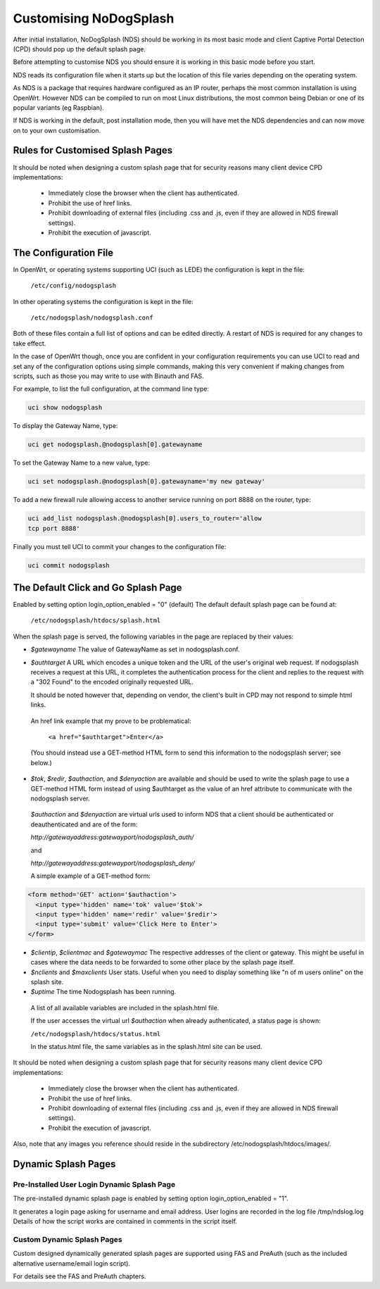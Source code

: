 Customising NoDogSplash
########################

After initial installation, NoDogSplash (NDS) should be working in its most basic mode and client Captive Portal Detection (CPD) should pop up the default splash page.

Before attempting to customise NDS you should ensure it is working in this basic mode before you start.

NDS reads its configuration file when it starts up but the location of this file varies depending on the operating system.

As NDS is a package that requires hardware configured as an IP router, perhaps the most common installation is using OpenWrt. However NDS can be compiled to run on most Linux distributions, the most common being Debian or one of its popular variants (eg Raspbian).

If NDS is working in the default, post installation mode, then you will have met the NDS dependencies and can now move on to your own customisation.

Rules for Customised Splash Pages
*********************************

It should be noted when designing a custom splash page that for security reasons many client device CPD implementations:

 * Immediately close the browser when the client has authenticated.

 * Prohibit the use of href links.

 * Prohibit downloading of external files (including .css and .js, even if they are allowed in NDS firewall settings).

 * Prohibit the execution of javascript.

The Configuration File
**********************

In OpenWrt, or operating systems supporting UCI (such as LEDE) the configuration is kept in the file:

  ``/etc/config/nodogsplash``


In other operating systems the configuration is kept in the file:

  ``/etc/nodogsplash/nodogsplash.conf``

Both of these files contain a full list of options and can be edited directly. A restart of NDS is required for any changes to take effect.

In the case of OpenWrt though, once you are confident in your configuration requirements you can use UCI to read and set any of the configuration options using simple commands, making this very convenient if making changes from scripts, such as those you may write to use with Binauth and FAS.

For example, to list the full configuration, at the command line type:

.. code-block:: sh

  uci show nodogsplash

To display the Gateway Name, type:

.. code-block:: sh

  uci get nodogsplash.@nodogsplash[0].gatewayname

To set the Gateway Name to a new value, type:

.. code-block:: sh

  uci set nodogsplash.@nodogsplash[0].gatewayname='my new gateway'

To add a new firewall rule allowing access to another service running on port 8888 on the router, type:

.. code-block:: sh

 uci add_list nodogsplash.@nodogsplash[0].users_to_router='allow
 tcp port 8888'

Finally you must tell UCI to commit your changes to the configuration file:

.. code-block:: sh

  uci commit nodogsplash

The Default Click and Go Splash Page
************************************

Enabled by setting option login_option_enabled = "0" (default)
The default default splash page can be found at:

  ``/etc/nodogsplash/htdocs/splash.html``

When the splash page is served, the following variables in the page are
replaced by their values:

* *$gatewayname* The value of GatewayName as set in nodogsplash.conf.
* *$authtarget* A URL which encodes a unique token and the URL of the user's   original web request. If nodogsplash receives a request at this URL, it completes the authentication process for the client and replies to the request with a "302 Found" to the encoded originally requested URL.

  It should be noted however that, depending on vendor, the client's built in CPD may not respond to simple html links.

 An href link example that my prove to be problematical:

  ``<a href="$authtarget">Enter</a>``

 (You should instead use a GET-method HTML form to send this   information to the nodogsplash server; see below.)

* *$tok*, *$redir*, *$authaction*, and *$denyaction* are available and should be used to write the splash page to use a GET-method HTML form instead of using $authtarget as the value of an href attribute to communicate with the nodogsplash server.

 *$authaction* and *$denyaction* are virtual urls used to inform NDS that a client should be authenticated or deauthenticated and are of the form:

 `http://gatewayaddress:gatewayport/nodogsplash_auth/`

 and

 `http://gatewayaddress:gatewayport/nodogsplash_deny/`


 A simple example of a GET-method form:

.. code::
   
   <form method='GET' action='$authaction'>
     <input type='hidden' name='tok' value='$tok'>
     <input type='hidden' name='redir' value='$redir'>
     <input type='submit' value='Click Here to Enter'>
   </form>

* *$clientip*, *$clientmac* and *$gatewaymac* The respective addresses
  of the client or gateway. This might be useful in cases where the data
  needs to be forwarded to some other place by the splash page itself.

* *$nclients* and *$maxclients* User stats. Useful when you need to
  display something like "n of m users online" on the splash site.

* *$uptime* The time Nodogsplash has been running.

 A list of all available variables are included in the splash.html file.

 If the user accesses the virtual url *$authaction* when already authenticated, a status page is shown:

 ``/etc/nodogsplash/htdocs/status.html``

 In the status.html file, the same variables as in the splash.html site can be used.

It should be noted when designing a custom splash page that for security reasons many client device CPD implementations:

 * Immediately close the browser when the client has authenticated.

 * Prohibit the use of href links.

 * Prohibit downloading of external files (including .css and .js, even if they are allowed in NDS firewall settings).

 * Prohibit the execution of javascript.

Also, note that any images you reference should reside in the subdirectory /etc/nodogsplash/htdocs/images/.

Dynamic Splash Pages
********************

Pre-Installed User Login Dynamic Splash Page
============================================

The pre-installed dynamic splash page is enabled by setting option login_option_enabled = "1".

It generates a login page asking for username and email address.
User logins are recorded in the log file /tmp/ndslog.log
Details of how the script works are contained in comments in the script itself.


Custom Dynamic Splash Pages
===========================

Custom designed dynamically generated splash pages are supported using FAS and PreAuth (such as the included alternative username/email login script).

For details see the FAS and PreAuth chapters.

